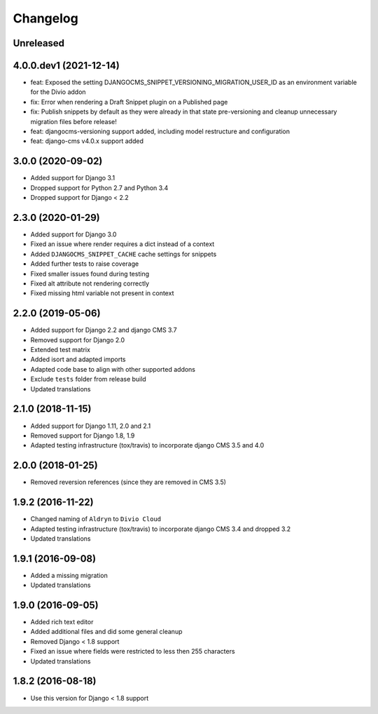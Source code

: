 =========
Changelog
=========

Unreleased
==========


4.0.0.dev1 (2021-12-14)
==================

* feat: Exposed the setting DJANGOCMS_SNIPPET_VERSIONING_MIGRATION_USER_ID as an environment variable for the Divio addon
* fix: Error when rendering a Draft Snippet plugin on a Published page
* fix: Publish snippets by default as they were already in that state pre-versioning and cleanup unnecessary migration files before release!
* feat: djangocms-versioning support added, including model restructure and configuration
* feat: django-cms v4.0.x support added


3.0.0 (2020-09-02)
==================

* Added support for Django 3.1
* Dropped support for Python 2.7 and Python 3.4
* Dropped support for Django < 2.2


2.3.0 (2020-01-29)
==================

* Added support for Django 3.0
* Fixed an issue where render requires a dict instead of a context
* Added ``DJANGOCMS_SNIPPET_CACHE`` cache settings for snippets
* Added further tests to raise coverage
* Fixed smaller issues found during testing
* Fixed alt attribute not rendering correctly
* Fixed missing html variable not present in context


2.2.0 (2019-05-06)
==================

* Added support for Django 2.2 and django CMS 3.7
* Removed support for Django 2.0
* Extended test matrix
* Added isort and adapted imports
* Adapted code base to align with other supported addons
* Exclude ``tests`` folder from release build
* Updated translations


2.1.0 (2018-11-15)
==================

* Added support for Django 1.11, 2.0 and 2.1
* Removed support for Django 1.8, 1.9
* Adapted testing infrastructure (tox/travis) to incorporate
  django CMS 3.5 and 4.0


2.0.0 (2018-01-25)
==================

* Removed reversion references (since they are removed in CMS 3.5)


1.9.2 (2016-11-22)
==================

* Changed naming of ``Aldryn`` to ``Divio Cloud``
* Adapted testing infrastructure (tox/travis) to incorporate
  django CMS 3.4 and dropped 3.2
* Updated translations


1.9.1 (2016-09-08)
==================

* Added a missing migration
* Updated translations


1.9.0 (2016-09-05)
==================

* Added rich text editor
* Added additional files and did some general cleanup
* Removed Django < 1.8 support
* Fixed an issue where fields were restricted to less then 255 characters
* Updated translations


1.8.2 (2016-08-18)
==================

* Use this version for Django < 1.8 support
